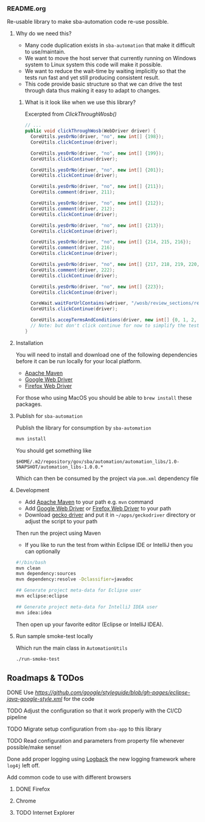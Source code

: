 *** README.org

Re-usable library to make sba-automation code re-use possible.

**** Why do we need this?

- Many code duplication exists in =sba-automation= that make it difficult to use/maintain.
- We want to move the host server that currently running on Windows system to Linux system this code will make it possible.
- We want to reduce the wait-time by waiting implicitly so that the tests run fast and yet still producing consistent result.
- This code provide basic structure so that we can drive the test through data thus making it easy to adapt to changes.

***** What is it look like when we use this library?

Excerpted from [[src/main/java/gov/sba/automation/AutomationUtils.java][ClickThroughWosb()]]

#+BEGIN_SRC java
  // ...
  public void clickThroughWosb(WebDriver driver) {
    CoreUtils.yesOrNo(driver, "no", new int[] {198});
    CoreUtils.clickContinue(driver);

    CoreUtils.yesOrNo(driver, "no", new int[] {199});
    CoreUtils.clickContinue(driver);

    CoreUtils.yesOrNo(driver, "no", new int[] {201});
    CoreUtils.clickContinue(driver);

    CoreUtils.yesOrNo(driver, "no", new int[] {211});
    CoreUtils.comment(driver, 211);

    CoreUtils.yesOrNo(driver, "no", new int[] {212});
    CoreUtils.comment(driver, 212);
    CoreUtils.clickContinue(driver);

    CoreUtils.yesOrNo(driver, "no", new int[] {213});
    CoreUtils.clickContinue(driver);

    CoreUtils.yesOrNo(driver, "no", new int[] {214, 215, 216});
    CoreUtils.comment(driver, 216);
    CoreUtils.clickContinue(driver);

    CoreUtils.yesOrNo(driver, "no", new int[] {217, 218, 219, 220, 221, 222});
    CoreUtils.comment(driver, 222);
    CoreUtils.clickContinue(driver);

    CoreUtils.yesOrNo(driver, "no", new int[] {223});
    CoreUtils.clickContinue(driver);

    CoreWait.waitForUrlContains(wdriver, "/wosb/review_sections/review/edit");
    CoreUtils.clickContinue(driver);

    CoreUtils.accepTermsAndConditions(driver, new int[] {0, 1, 2, 3, 4, 5});
    // Note: but don't click continue for now to simplify the test
  }
#+END_SRC

**** Installation

You will need to install and download one of the following dependencies before it can
be run locally for your local platform.

-  [[https://maven.apache.org/][Apache Maven]]
-  [[https://sites.google.com/a/chromium.org/chromedriver/downloads][Google Web Driver]]
-  [[https://github.com/SeleniumHQ/selenium/wiki/FirefoxDriver][Firefox Web Driver]]

For those who using MacOS you should be able to =brew install= these packages.

**** Publish for =sba-automation=

Publish the library for consumption by =sba-automation=

#+BEGIN_SRC sh
mvn install
#+END_SRC

You should get something like

#+BEGIN_EXAMPLE
$HOME/.m2/repository/gov/sba/automation/automation_libs/1.0-SNAPSHOT/automation_libs-1.0.0.*
#+END_EXAMPLE

Which can then be consumed by the project via =pom.xml= dependency file

**** Development

-  Add [[https://maven.apache.org/][Apache Maven]] to your path e.g. =mvn= command
-  Add [[https://sites.google.com/a/chromium.org/chromedriver/downloads][Google Web Driver]] or [[https://github.com/SeleniumHQ/selenium/wiki/FirefoxDriver][Firefox Web Driver]] to your path
-  Download [[https://github.com/mozilla/geckodriver/releases][gecko driver]] and put it in =~/apps/geckodriver= directory or adjust the script to your path

Then run the project using Maven

-  If you like to run the test from within Eclipse IDE or IntelliJ then you can optionally

#+BEGIN_SRC sh
#!/bin/bash
mvn clean
mvn dependency:sources
mvn dependency:resolve -Dclassifier=javadoc

## Generate project meta-data for Eclipse user
mvn eclipse:eclipse

## Generate project meta-data for IntelliJ IDEA user
mvn idea:idea
#+END_SRC

Then open up your favorite editor (Eclipse or IntelliJ IDEA).

**** Run sample smoke-test locally

Which run the main class in =AutomationUtils=

#+BEGIN_SRC sh :results nil
./run-smoke-test
#+END_SRC

** Roadmaps & TODos

**** DONE Use [[Google - style guide][https://github.com/google/styleguide/blob/gh-pages/eclipse-java-google-style.xml]] for the code
**** TODO Adjust the configuration so that it work properly with the CI/CD pipeline
**** TODO Migrate setup configuration from =sba-app= to this library
**** TODO Read configuration and parameters from property file whenever possible/make sense!
**** Done add proper logging using [[https://logback.qos.ch/][Logback]] the new logging framework where =log4j= left off.
**** Add common code to use with different browsers
***** DONE Firefox
***** Chrome
***** TODO Internet Explorer
